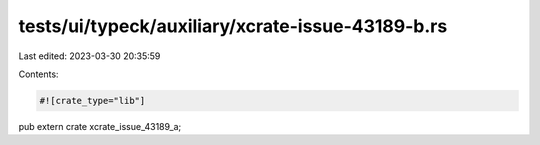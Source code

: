 tests/ui/typeck/auxiliary/xcrate-issue-43189-b.rs
=================================================

Last edited: 2023-03-30 20:35:59

Contents:

.. code-block:: rs

    #![crate_type="lib"]

pub extern crate xcrate_issue_43189_a;


